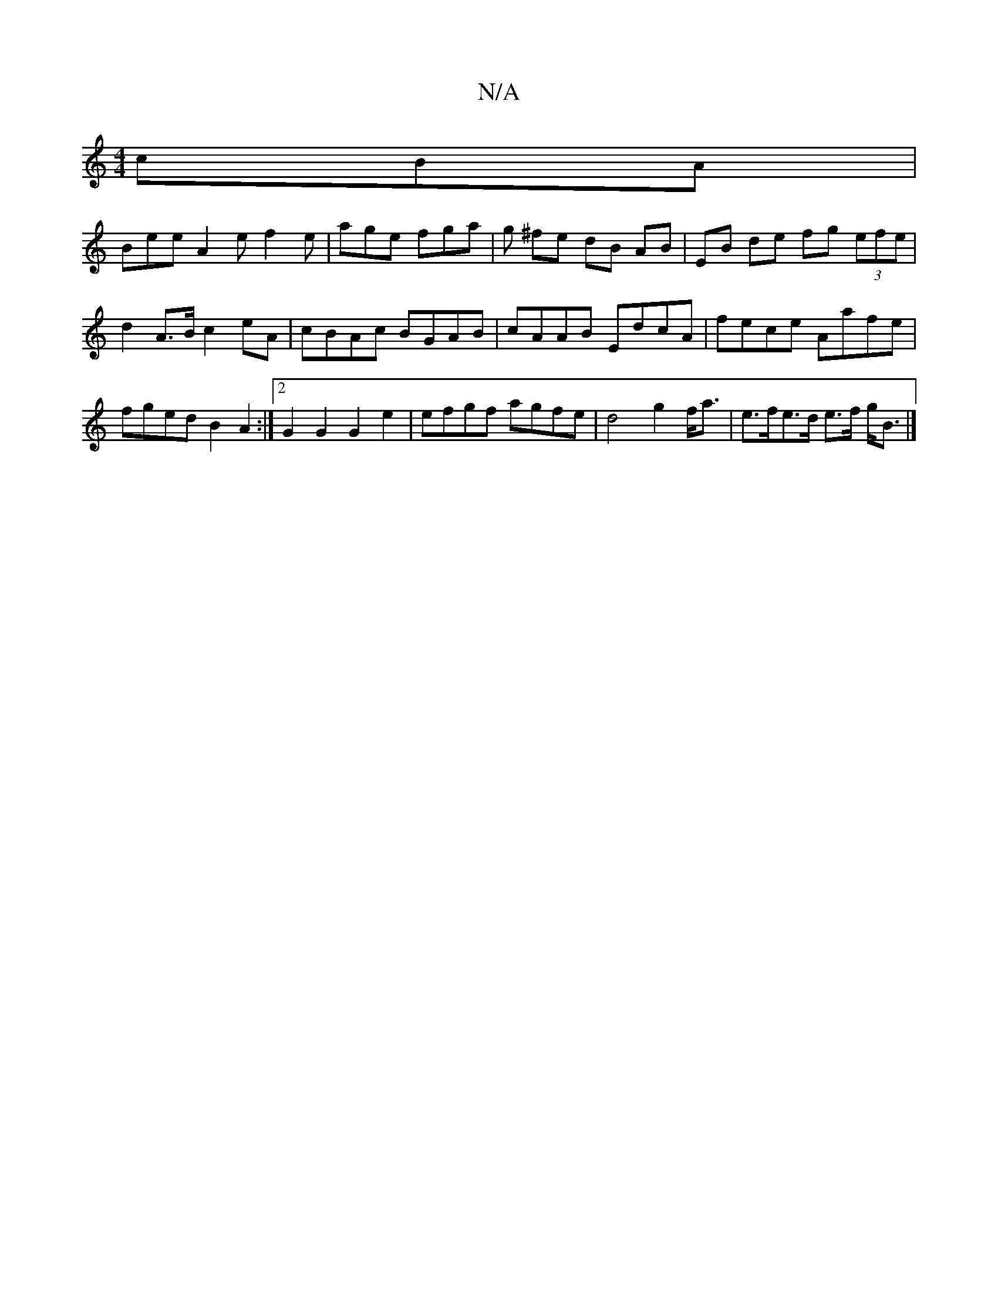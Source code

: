 X:1
T:N/A
M:4/4
R:N/A
K:Cmajor
 cBA |
Bee A2 e f2e | age fga | g ^fe dB AB | EB de fg (3efe | d2 A>B c2 eA | cBAc BGAB | cAAB EdcA | fece Aafe | fged B2 A2 :|2 G2G2 G2e2|efgf agfe|d4 g2 f<a | e>fe>d e>f g<B |]

|:B>g g>f|
e4 g>B | 